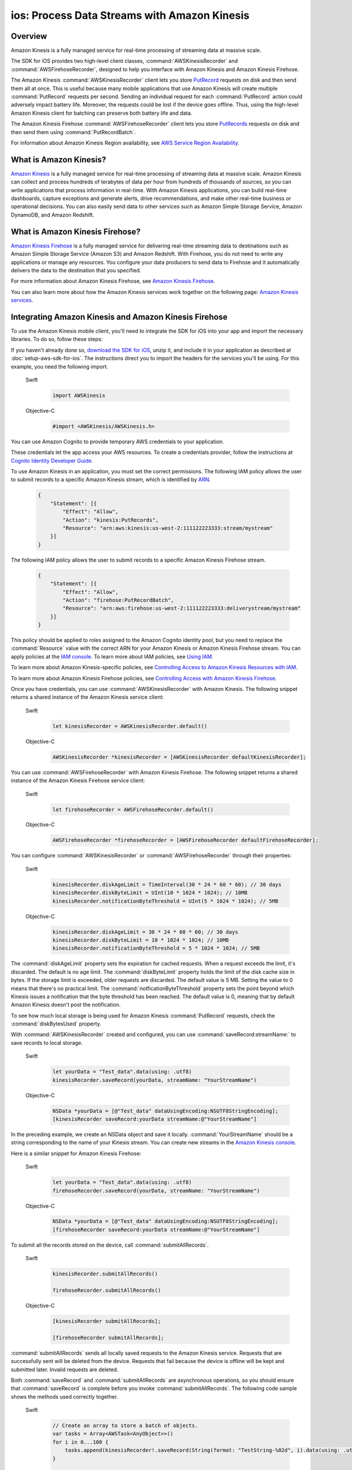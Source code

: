 .. Copyright 2010-2018 Amazon.com, Inc. or its affiliates. All Rights Reserved.

   This work is licensed under a Creative Commons Attribution-NonCommercial-ShareAlike 4.0
   International License (the "License"). You may not use this file except in compliance with the
   License. A copy of the License is located at http://creativecommons.org/licenses/by-nc-sa/4.0/.

   This file is distributed on an "AS IS" BASIS, WITHOUT WARRANTIES OR CONDITIONS OF ANY KIND,
   either express or implied. See the License for the specific language governing permissions and
   limitations under the License.

.. _how-to-ios-kinesis-data-stream:

#############################################
ios: Process Data Streams with Amazon Kinesis
#############################################

Overview
========

Amazon Kinesis is a fully managed service for real-time processing of streaming data at massive
scale.

The SDK for iOS provides two high-level client classes, :command:`AWSKinesisRecorder` and
:command:`AWSFirehoseRecorder`, designed to help you interface with Amazon Kinesis and Amazon
Kinesis Firehose.

The Amazon Kinesis :command:`AWSKinesisRecorder` client lets you store `PutRecord
<http://docs.aws.amazon.com/kinesis/latest/APIReference/API_PutRecord.html>`_ requests on disk and
then send them all at once. This is useful because many mobile applications that use Amazon Kinesis
will create multiple :command:`PutRecord` requests per second. Sending an individual request for
each :command:`PutRecord` action could adversely impact battery life. Moreover, the requests could
be lost if the device goes offline. Thus, using the high-level Amazon Kinesis client for batching
can preserve both battery life and data.

The Amazon Kinesis Firehose :command:`AWSFirehoseRecorder` client lets you store `PutRecords
<http://docs.aws.amazon.com/kinesis/latest/APIReference/API_PutRecords.html>`_ requests on disk and
then send them using :command:`PutRecordBatch`.

For information about Amazon Kinesis Region availability, see  `AWS Service Region Availability
<http://aws.amazon.com/about-aws/global-infrastructure/regional-product-services/>`_.

What is Amazon Kinesis?
=======================

`Amazon Kinesis <http://aws.amazon.com/kinesis/>`_ is a fully managed service for real-time
processing of streaming data at massive scale. Amazon Kinesis can collect and process hundreds of
terabytes of data per hour from hundreds of thousands of sources, so you can write applications that
process information in real-time. With Amazon Kinesis applications, you can build real-time
dashboards, capture exceptions and generate alerts, drive recommendations, and make other real-time
business or operational decisions. You can also easily send data to other services such as Amazon
Simple Storage Service, Amazon DynamoDB, and Amazon Redshift.


What is Amazon Kinesis Firehose?
================================

`Amazon Kinesis Firehose <http://aws.amazon.com/kinesis/firehose/>`_ is a fully managed service for
delivering real-time streaming data to destinations such as Amazon Simple Storage Service (Amazon
S3) and Amazon Redshift. With Firehose, you do not need to write any applications or manage any
resources. You configure your data producers to send data to Firehose and it automatically delivers
the data to the destination that you specified.

For more information about Amazon Kinesis Firehose, see `Amazon Kinesis Firehose
<http://docs.aws.amazon.com/firehose/latest/dev/what-is-this-service.html>`_.

You can also learn more about how the Amazon Kinesis services work together on the following page: `Amazon
Kinesis services <http://aws.amazon.com/kinesis/>`_.


Integrating Amazon Kinesis and Amazon Kinesis Firehose
======================================================

To use the Amazon Kinesis mobile client, you'll need to integrate the SDK for iOS into your app
and import the necessary libraries. To do so, follow these steps:

If you haven't already done so, `download the SDK for iOS <http://aws.amazon.com/mobile/sdk/>`_,
unzip it, and include it in your application as described at :doc:`setup-aws-sdk-for-ios`. The
instructions direct you to import the headers for the services you'll be
using. For this example, you need the following import.

    .. container:: option

        Swift
            .. code-block:: swift

                import AWSKinesis

        Objective-C
            .. code-block:: objc

                #import <AWSKinesis/AWSKinesis.h>

You can use Amazon Cognito to provide temporary AWS credentials to your application.

These credentials let the app access your AWS resources. To create a credentials provider, follow the instructions at `Cognito Identity Developer Guide <http://docs.aws.amazon.com/cognito/devguide/identity/>`_.

To use Amazon Kinesis in an application, you must set the correct permissions. The
following IAM policy allows the user to submit records to a specific Amazon Kinesis
stream, which is identified by `ARN <http://docs.aws.amazon.com/general/latest/gr/aws-arns-and-namespaces.html>`_.

    .. code-block:: json

        {
            "Statement": [{
                "Effect": "Allow",
                "Action": "kinesis:PutRecords",
                "Resource": "arn:aws:kinesis:us-west-2:111122223333:stream/mystream"
            }]
        }


The following IAM policy allows the user to submit records to a specific Amazon Kinesis Firehose
stream.

    .. code-block:: json

        {
            "Statement": [{
                "Effect": "Allow",
                "Action": "firehose:PutRecordBatch",
                "Resource": "arn:aws:firehose:us-west-2:111122223333:deliverystream/mystream"
            }]
        }

This policy should be applied to roles assigned to the Amazon Cognito
identity pool, but you need to replace the :command:`Resource` value
with the correct ARN for your Amazon Kinesis or Amazon Kinesis Firehose stream. You can apply policies at the
`IAM console <https://console.aws.amazon.com/iam/>`_. To
learn more about IAM policies, see `Using IAM <http://docs.aws.amazon.com/IAM/latest/UserGuide/IAM_Introduction.html>`_.

To learn more about Amazon Kinesis-specific policies, see
`Controlling Access to Amazon Kinesis Resources with IAM <http://docs.aws.amazon.com/kinesis/latest/dev/kinesis-using-iam.html>`_.

To learn more about Amazon Kinesis Firehose policies, see `Controlling Access with Amazon Kinesis Firehose <http://docs.aws.amazon.com/firehose/latest/dev/controlling-access.html>`_.

Once you have credentials, you can use :command:`AWSKinesisRecorder` with Amazon Kinesis. The
following snippet returns a shared instance of the Amazon Kinesis service client:

    .. container:: option

        Swift
            .. code-block:: swift

                let kinesisRecorder = AWSKinesisRecorder.default()


        Objective-C
            .. code-block:: objc

                AWSKinesisRecorder *kinesisRecorder = [AWSKinesisRecorder defaultKinesisRecorder];

You can use :command:`AWSFirehoseRecorder` with Amazon Kinesis Firehose. The
following snippet returns a shared instance of the Amazon Kinesis Firehose service client:

    .. container:: option

        Swift
            .. code-block:: swift

                let firehoseRecorder = AWSFirehoseRecorder.default()


        Objective-C
            .. code-block:: objc

                AWSFirehoseRecorder *firehoseRecorder = [AWSFirehoseRecorder defaultFirehoseRecorder];


You can configure :command:`AWSKinesisRecorder` or :command:`AWSFirehoseRecorder` through their properties:

    .. container:: option

        Swift
            .. code-block:: swift

                kinesisRecorder.diskAgeLimit = TimeInterval(30 * 24 * 60 * 60); // 30 days
                kinesisRecorder.diskByteLimit = UInt(10 * 1024 * 1024); // 10MB
                kinesisRecorder.notificationByteThreshold = UInt(5 * 1024 * 1024); // 5MB


        Objective-C
            .. code-block:: objc

                kinesisRecorder.diskAgeLimit = 30 * 24 * 60 * 60; // 30 days
                kinesisRecorder.diskByteLimit = 10 * 1024 * 1024; // 10MB
                kinesisRecorder.notificationByteThreshold = 5 * 1024 * 1024; // 5MB

The :command:`diskAgeLimit` property sets the expiration for cached requests.
When a request exceeds the limit, it's discarded. The default is no age limit. The
:command:`diskByteLimit` property holds the limit of the disk cache size in
bytes. If the storage limit is exceeded, older requests are discarded. The default
value is 5 MB. Setting the value to 0 means that there's no practical limit. The
:command:`notficationByteThreshold` property sets the point beyond which
Kinesis issues a notification that the byte threshold has been reached. The default
value is 0, meaning that by default Amazon Kinesis doesn't post the notification.

To see how much local storage is being used for Amazon Kinesis :command:`PutRecord`
requests, check the :command:`diskBytesUsed` property.

With :command:`AWSKinesisRecorder` created and configured, you can use
:command:`saveRecord:streamName:` to save records to local storage.

    .. container:: option

        Swift
            .. code-block:: swift

                let yourData = "Test_data".data(using: .utf8)
                kinesisRecorder.saveRecord(yourData, streamName: "YourStreamName")


        Objective-C
            .. code-block:: objc

                NSData *yourData = [@"Test_data" dataUsingEncoding:NSUTF8StringEncoding];
                [kinesisRecorder saveRecord:yourData streamName:@"YourStreamName"]

In the preceding example, we create an NSData object and save it locally.
:command:`YourStreamName` should be a string corresponding to the name of your
Kinesis stream. You can create new streams in the `Amazon Kinesis
console <https://console.aws.amazon.com/kinesis/>`_.

Here is a similar snippet for Amazon Kinesis Firehose:

    .. container:: option

        Swift
            .. code-block:: swift

                let yourData = "Test_data".data(using: .utf8)
                firehoseRecorder.saveRecord(yourData, streamName: "YourStreamName")


        Objective-C
            .. code-block:: objc

                NSData *yourData = [@"Test_data" dataUsingEncoding:NSUTF8StringEncoding];
                [firehoseRecorder saveRecord:yourData streamName:@"YourStreamName"]


To submit all the records stored on the device, call
:command:`submitAllRecords`.

    .. container:: option

        Swift
            .. code-block:: swift

                kinesisRecorder.submitAllRecords()

                firehoseRecorder.submitAllRecords()


        Objective-C
            .. code-block:: objc

                [kinesisRecorder submitAllRecords];

                [firehoseRecorder submitAllRecords];


:command:`submitAllRecords` sends all locally saved requests to the Amazon Kinesis
service. Requests that are successfully sent will be deleted from the device.
Requests that fail because the device is offline will be kept and submitted later.
Invalid requests are deleted.

Both :command:`saveRecord` and :command:`submitAllRecords` are asynchronous
operations, so you should ensure that :command:`saveRecord` is complete before you
invoke :command:`submitAllRecords`. The following code sample shows the methods
used correctly together.

     .. container:: option

        Swift
            .. code-block:: swift

                // Create an array to store a batch of objects.
                var tasks = Array<AWSTask<AnyObject>>()
                for i in 0...100 {
                    tasks.append(kinesisRecorder!.saveRecord(String(format: "TestString-%02d", i).data(using: .utf8), streamName: "YourStreamName")!)
                }

                AWSTask(forCompletionOfAllTasks: tasks).continueOnSuccessWith(block: { (task:AWSTask<AnyObject>) -> AWSTask<AnyObject>? in
                    return kinesisRecorder?.submitAllRecords()
                }).continueWith(block: { (task:AWSTask<AnyObject>) -> Any? in
                    if let error = task.error as? NSError {
                        print("Error: \(error)")
                    }
                    return nil
                })


        Objective-C
            .. code-block:: objc

                // Create an array to store a batch of objects.
                NSMutableArray *tasks = [NSMutableArray new];
                for (int32_t i = 0; i < 100; i++) {
                    [tasks addObject:[kinesisRecorder saveRecord:[[NSString stringWithFormat:@"TestString-%02d", i] dataUsingEncoding:NSUTF8StringEncoding]
                                              streamName:@"YourStreamName"]];
                }
                [[[AWSTask taskForCompletionOfAllTasks:tasks] continueWithSuccessBlock:^id(AWSTask *task) {
                    return [kinesisRecorder submitAllRecords];
                }] continueWithBlock:^id(AWSTask *task) {
                    if (task.error) {
                        NSLog(@"Error: [%@]", task.error);
                    }
                    return nil;
                }];

To learn more about working with Amazon Kinesis, see the `Amazon Kinesis Developer Resources
<http://aws.amazon.com/kinesis/developer-resources/>`_.

To learn more about the Amazon Kinesis classes, see the `class reference for AWSKinesisRecorder
<http://docs.aws.amazon.com/AWSiOSSDK/latest/Classes/AWSKinesisRecorder.html>`_.

For information about AWS service region availability, see  `AWS Service Region Availability
<http://aws.amazon.com/about-aws/global-infrastructure/regional-product-services/>`_.



